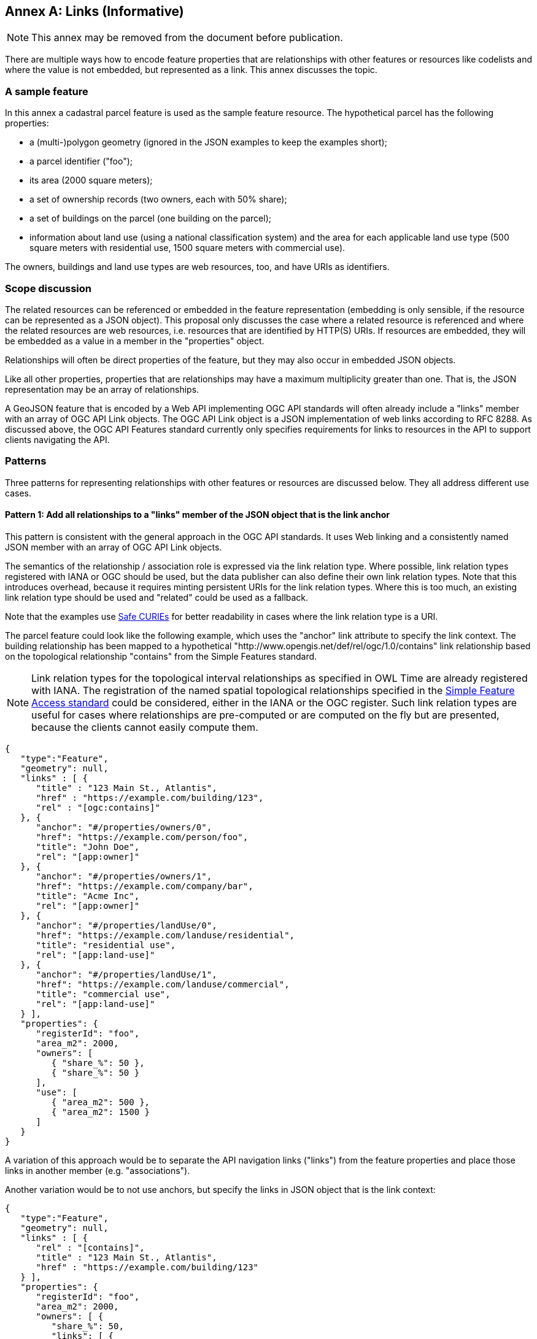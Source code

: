 [[relationships_and_links]]
[appendix]
:appendix-caption: Annex
== Links (Informative)

NOTE: This annex may be removed from the document before publication.

There are multiple ways how to encode feature properties that are relationships with other features or resources like codelists and where the value is not embedded, but represented as a link. This annex discusses the topic.

=== A sample feature

In this annex a cadastral parcel feature is used as the sample feature resource. The hypothetical parcel has the following properties: 

* a (multi-)polygon geometry (ignored in the JSON examples to keep the examples short);
* a parcel identifier ("foo");
* its area (2000 square meters);
* a set of ownership records (two owners, each with 50% share);
* a set of buildings on the parcel (one building on the parcel);
* information about land use (using a national classification system) and the area for each applicable land use type (500 square meters with residential use, 1500 square meters with commercial use).

The owners, buildings and land use types are web resources, too, and have URIs as identifiers.

=== Scope discussion

The related resources can be referenced or embedded in the feature representation (embedding is only sensible, if the resource can be represented as a JSON object). This proposal only discusses the case where a related resource is referenced and where the related resources are web resources, i.e. resources that are identified by HTTP(S) URIs. If resources are embedded, they will be embedded as a value in a member in the "properties" object.

Relationships will often be direct properties of the feature, but they may also occur in embedded JSON objects.

Like all other properties, properties that are relationships may have a maximum multiplicity greater than one. That is, the JSON representation may be an array of relationships.

A GeoJSON feature that is encoded by a Web API implementing OGC API standards will often already include a "links" member with an array of OGC API Link objects. The OGC API Link object is a JSON implementation of web links according to RFC 8288. As discussed above, the OGC API Features standard currently only specifies requirements for links to resources in the API to support clients navigating the API.

=== Patterns

Three patterns for representing relationships with other features or resources are discussed below. They all address different use cases.

==== Pattern 1: Add all relationships to a "links" member of the JSON object that is the link anchor

This pattern is consistent with the general approach in the OGC API standards. It uses Web linking and a consistently named JSON member with an array of OGC API Link objects.

The semantics of the relationship / association role is expressed via the link relation type. Where possible, link relation types registered with IANA or OGC should be used, but the data publisher can also define their own link relation types. Note that this introduces overhead, because it requires minting persistent URIs for the link relation types. Where this is too much, an existing link relation type should be used and "related" could be used as a fallback.

Note that the examples use https://www.w3.org/TR/curie/[Safe CURIEs] for better readability in cases where the link relation type is a URI.

The parcel feature could look like the following example, which uses the "anchor" link attribute to specify the link context. The building relationship has been mapped to a hypothetical "http://www.opengis.net/def/rel/ogc/1.0/contains" link relationship based on the topological relationship "contains" from the Simple Features standard.

NOTE: Link relation types for the topological interval relationships as specified in OWL Time are already registered with IANA. The registration of the named spatial topological relationships specified in the <<ogc06_103r4,Simple Feature Access standard>> could be considered, either in the IANA or the OGC register. Such link relation types are useful for cases where relationships are pre-computed or are computed on the fly but are presented, because the clients cannot easily compute them.

[source,json,linenumbers]
----
{
   "type":"Feature",
   "geometry": null,
   "links" : [ { 
      "title" : "123 Main St., Atlantis",
      "href" : "https://example.com/building/123",
      "rel" : "[ogc:contains]"
   }, {
      "anchor": "#/properties/owners/0", 
      "href": "https://example.com/person/foo", 
      "title": "John Doe", 
      "rel": "[app:owner]" 
   }, {
      "anchor": "#/properties/owners/1", 
      "href": "https://example.com/company/bar", 
      "title": "Acme Inc", 
      "rel": "[app:owner]" 
   }, {
      "anchor": "#/properties/landUse/0", 
      "href": "https://example.com/landuse/residential", 
      "title": "residential use", 
      "rel": "[app:land-use]" 
   }, {
      "anchor": "#/properties/landUse/1", 
      "href": "https://example.com/landuse/commercial", 
      "title": "commercial use", 
      "rel": "[app:land-use]" 
   } ],
   "properties": {
      "registerId": "foo",
      "area_m2": 2000,
      "owners": [ 
         { "share_%": 50 },
         { "share_%": 50 } 
      ],
      "use": [ 
         { "area_m2": 500 },
         { "area_m2": 1500 }
      ]
   }
}
----

A variation of this approach would be to separate the API navigation links ("links") from the feature properties and place those links in another member (e.g. "associations").

Another variation would be to not use anchors, but specify the links in JSON object that is the link context:

[source,json,linenumbers]
----
{
   "type":"Feature",
   "geometry": null,
   "links" : [ { 
      "rel" : "[contains]",
      "title" : "123 Main St., Atlantis",
      "href" : "https://example.com/building/123"
   } ],
   "properties": {
      "registerId": "foo",
      "area_m2": 2000,
      "owners": [ {
         "share_%": 50,
         "links": [ { 
            "href": "https://example.com/person/foo", 
            "title": "John Doe", 
            "rel": "[app:owner]" 
         } ],
      }, {
        "share_%": 50,
         "links": [ { 
            "href": "https://example.com/company/bar", 
            "title": "Acme Inc", 
            "rel": "[app:owner]" 
         } ],
      } ],
      "use": [ {
         "area_m2": 500,
         "links": [ { 
            "href": "https://example.com/landuse/residential", 
            "title": "residential use", 
            "rel": "[app:land-use]" 
         } ]
      }, {
        "area_m2": 1500,
         "links": [ { 
            "href": "https://example.com/landuse/commercial", 
            "title": "commercial use", 
            "rel": "[app:land-use]" 
         } ]
      } ]
   }
}
----

==== Pattern 2: Encode links like other feature properties - using a link object

This pattern treats the relationships like other properties and uses a simplified OGC API Link object without a "rel" attribute, since the semantics of the link is already expressed by the property. 

A variation could be to require the use of a valid link relation type as the key of the JSON member, which would basically move the link relation type to a key to group all links with the same link relation type.

[source,json,linenumbers]
----

{
   "type":"Feature",
   "geometry": null,
   "properties": {
      "registerId": "foo",
      "area_m2": 2000,
      "buildings": [ {
         "title" : "123 Main St., Atlantis",
         "href" : "https://example.com/building/123"
      } ],
      "owners": [ {
         "share_%": 50,
         "owner": { 
            "href": "https://example.com/person/foo", 
            "title": "John Doe"
         }
      }, {
         "share_%": 50,
         "owner": { 
            "href": "https://example.com/company/bar", 
            "title": "Acme Inc"
         }
      } ],
      "use": [ {
         "area_m2": 500,
         "landUse": { 
            "href": "https://example.com/landuse/residential", 
            "title": "residential use"
         }
      }, {
         "area_m2": 1500,
         "landUse": { 
            "href": "https://example.com/landuse/commercial", 
            "title": "commercial use"
         }
      } ]
   }
}
----

A variation of this pattern would be to flatten the link objects. I.e., instead of

[source,json,linenumbers]
----
   "owner": { 
      "href": "https://example.com/company/bar", 
      "title": "Acme Inc"
   }
----

the link could be encoded as

[source,json,linenumbers]
----
   "owner.href": "https://example.com/company/bar", 
   "owner.title": "Acme Inc"
----

==== Pattern 3: Only use the URI

This pattern is similar to pattern 2, but the link objects are reduced to the href value. As a result, this approach is more concise, but it lacks information that would be useful for the human (unless the URIs are dereferenced to fetch a label/title). In addition, since this approach does not use web linking according to RFC 8288, no link relation types for the links are available.

[source,json,linenumbers]
----

{
   "type":"Feature",
   "geometry": null,
   "properties": {
      "registerId": "foo",
      "area_m2": 2000,
      "buildings": [ 
         "https://example.com/building/123"
      ],
      "owners": [ {
         "share_%": 50,
         "owner": "https://example.com/person/foo"
      }, {
         "share_%": 50,
         "owner": "https://example.com/company/bar"
      } ],
      "use": [ {
         "area_m2": 500,
         "landUse": "https://example.com/landuse/residential"
      }, {
         "area_m2": 1500,
         "landUse": "https://example.com/landuse/commercial"
      } ]
   }
}
----

=== Summary

Pattern 1 seems best suited, if the intended use of the data benefits from a consistent place where links are included in the JSON document.

Pattern 2 seems best suited, if the JSON features should closely reflect the application schema of the features (in case a schema is available).

The same also applies to pattern 3, but pattern 3 seems mainly useful in combination with JSON-LD. Also, the information is not sufficient to render a useful HTML representation from the JSON representation without fetching the linked resources.

Depending on the data and how the data is expected to be used, the preferences of data publishers for one or the other patterns will vary.

